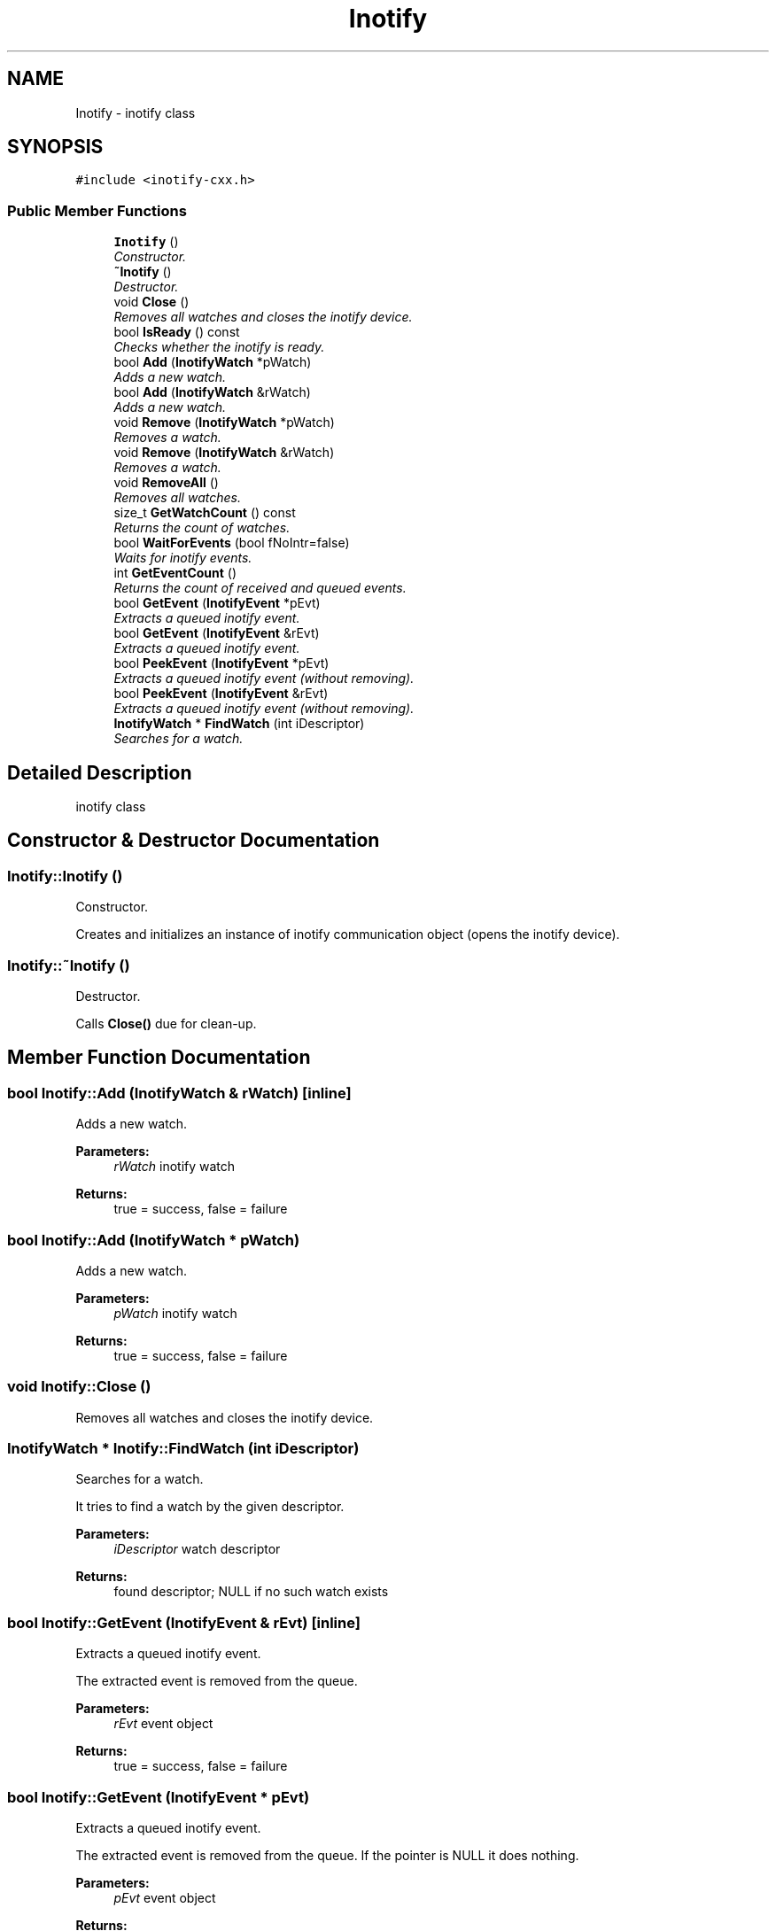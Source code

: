.TH "Inotify" 3 "4 Sep 2006" "Version 0.1.0" "inotify-cxx" \" -*- nroff -*-
.ad l
.nh
.SH NAME
Inotify \- inotify class  

.PP
.SH SYNOPSIS
.br
.PP
\fC#include <inotify-cxx.h>\fP
.PP
.SS "Public Member Functions"

.in +1c
.ti -1c
.RI "\fBInotify\fP ()"
.br
.RI "\fIConstructor. \fP"
.ti -1c
.RI "\fB~Inotify\fP ()"
.br
.RI "\fIDestructor. \fP"
.ti -1c
.RI "void \fBClose\fP ()"
.br
.RI "\fIRemoves all watches and closes the inotify device. \fP"
.ti -1c
.RI "bool \fBIsReady\fP () const "
.br
.RI "\fIChecks whether the inotify is ready. \fP"
.ti -1c
.RI "bool \fBAdd\fP (\fBInotifyWatch\fP *pWatch)"
.br
.RI "\fIAdds a new watch. \fP"
.ti -1c
.RI "bool \fBAdd\fP (\fBInotifyWatch\fP &rWatch)"
.br
.RI "\fIAdds a new watch. \fP"
.ti -1c
.RI "void \fBRemove\fP (\fBInotifyWatch\fP *pWatch)"
.br
.RI "\fIRemoves a watch. \fP"
.ti -1c
.RI "void \fBRemove\fP (\fBInotifyWatch\fP &rWatch)"
.br
.RI "\fIRemoves a watch. \fP"
.ti -1c
.RI "void \fBRemoveAll\fP ()"
.br
.RI "\fIRemoves all watches. \fP"
.ti -1c
.RI "size_t \fBGetWatchCount\fP () const "
.br
.RI "\fIReturns the count of watches. \fP"
.ti -1c
.RI "bool \fBWaitForEvents\fP (bool fNoIntr=false)"
.br
.RI "\fIWaits for inotify events. \fP"
.ti -1c
.RI "int \fBGetEventCount\fP ()"
.br
.RI "\fIReturns the count of received and queued events. \fP"
.ti -1c
.RI "bool \fBGetEvent\fP (\fBInotifyEvent\fP *pEvt)"
.br
.RI "\fIExtracts a queued inotify event. \fP"
.ti -1c
.RI "bool \fBGetEvent\fP (\fBInotifyEvent\fP &rEvt)"
.br
.RI "\fIExtracts a queued inotify event. \fP"
.ti -1c
.RI "bool \fBPeekEvent\fP (\fBInotifyEvent\fP *pEvt)"
.br
.RI "\fIExtracts a queued inotify event (without removing). \fP"
.ti -1c
.RI "bool \fBPeekEvent\fP (\fBInotifyEvent\fP &rEvt)"
.br
.RI "\fIExtracts a queued inotify event (without removing). \fP"
.ti -1c
.RI "\fBInotifyWatch\fP * \fBFindWatch\fP (int iDescriptor)"
.br
.RI "\fISearches for a watch. \fP"
.in -1c
.SH "Detailed Description"
.PP 
inotify class 
.PP
.SH "Constructor & Destructor Documentation"
.PP 
.SS "Inotify::Inotify ()"
.PP
Constructor. 
.PP
Creates and initializes an instance of inotify communication object (opens the inotify device).
.SS "Inotify::~Inotify ()"
.PP
Destructor. 
.PP
Calls \fBClose()\fP due for clean-up.
.SH "Member Function Documentation"
.PP 
.SS "bool Inotify::Add (\fBInotifyWatch\fP & rWatch)\fC [inline]\fP"
.PP
Adds a new watch. 
.PP
\fBParameters:\fP
.RS 4
\fIrWatch\fP inotify watch 
.RE
.PP
\fBReturns:\fP
.RS 4
true = success, false = failure
.RE
.PP

.SS "bool Inotify::Add (\fBInotifyWatch\fP * pWatch)"
.PP
Adds a new watch. 
.PP
\fBParameters:\fP
.RS 4
\fIpWatch\fP inotify watch 
.RE
.PP
\fBReturns:\fP
.RS 4
true = success, false = failure
.RE
.PP

.SS "void Inotify::Close ()"
.PP
Removes all watches and closes the inotify device. 
.PP
.SS "\fBInotifyWatch\fP * Inotify::FindWatch (int iDescriptor)"
.PP
Searches for a watch. 
.PP
It tries to find a watch by the given descriptor.
.PP
\fBParameters:\fP
.RS 4
\fIiDescriptor\fP watch descriptor 
.RE
.PP
\fBReturns:\fP
.RS 4
found descriptor; NULL if no such watch exists
.RE
.PP

.SS "bool Inotify::GetEvent (\fBInotifyEvent\fP & rEvt)\fC [inline]\fP"
.PP
Extracts a queued inotify event. 
.PP
The extracted event is removed from the queue.
.PP
\fBParameters:\fP
.RS 4
\fIrEvt\fP event object 
.RE
.PP
\fBReturns:\fP
.RS 4
true = success, false = failure
.RE
.PP

.SS "bool Inotify::GetEvent (\fBInotifyEvent\fP * pEvt)"
.PP
Extracts a queued inotify event. 
.PP
The extracted event is removed from the queue. If the pointer is NULL it does nothing.
.PP
\fBParameters:\fP
.RS 4
\fIpEvt\fP event object 
.RE
.PP
\fBReturns:\fP
.RS 4
true = success, false = failure
.RE
.PP

.SS "int Inotify::GetEventCount ()"
.PP
Returns the count of received and queued events. 
.PP
This number is related to the events in the queue inside this object, not to the events pending in the kernel.
.PP
\fBReturns:\fP
.RS 4
count of events
.RE
.PP

.SS "size_t Inotify::GetWatchCount () const\fC [inline]\fP"
.PP
Returns the count of watches. 
.PP
\fBReturns:\fP
.RS 4
count of watches
.RE
.PP

.SS "bool Inotify::IsReady () const\fC [inline]\fP"
.PP
Checks whether the inotify is ready. 
.PP
\fBReturns:\fP
.RS 4
true = initialized properly, false = something failed
.RE
.PP

.SS "bool Inotify::PeekEvent (\fBInotifyEvent\fP & rEvt)\fC [inline]\fP"
.PP
Extracts a queued inotify event (without removing). 
.PP
The extracted event stays in the queue.
.PP
\fBParameters:\fP
.RS 4
\fIrEvt\fP event object 
.RE
.PP
\fBReturns:\fP
.RS 4
true = success, false = failure
.RE
.PP

.SS "bool Inotify::PeekEvent (\fBInotifyEvent\fP * pEvt)"
.PP
Extracts a queued inotify event (without removing). 
.PP
The extracted event stays in the queue. If the pointer is NULL it does nothing.
.PP
\fBParameters:\fP
.RS 4
\fIpEvt\fP event object 
.RE
.PP
\fBReturns:\fP
.RS 4
true = success, false = failure
.RE
.PP

.SS "void Inotify::Remove (\fBInotifyWatch\fP & rWatch)\fC [inline]\fP"
.PP
Removes a watch. 
.PP
If the given watch is not present it does nothing.
.PP
\fBParameters:\fP
.RS 4
\fIrWatch\fP inotify watch
.RE
.PP

.SS "void Inotify::Remove (\fBInotifyWatch\fP * pWatch)"
.PP
Removes a watch. 
.PP
If the given watch is not present it does nothing.
.PP
\fBParameters:\fP
.RS 4
\fIpWatch\fP inotify watch
.RE
.PP

.SS "void Inotify::RemoveAll ()"
.PP
Removes all watches. 
.PP
.SS "bool Inotify::WaitForEvents (bool fNoIntr = \fCfalse\fP)"
.PP
Waits for inotify events. 
.PP
It waits until one or more events occur.
.PP
\fBParameters:\fP
.RS 4
\fIfNoIntr\fP if true it re-calls the system call after a handled signal 
.RE
.PP
\fBReturns:\fP
.RS 4
true = event(s) occurred, false = failure
.RE
.PP


.SH "Author"
.PP 
Generated automatically by Doxygen for inotify-cxx from the source code.
